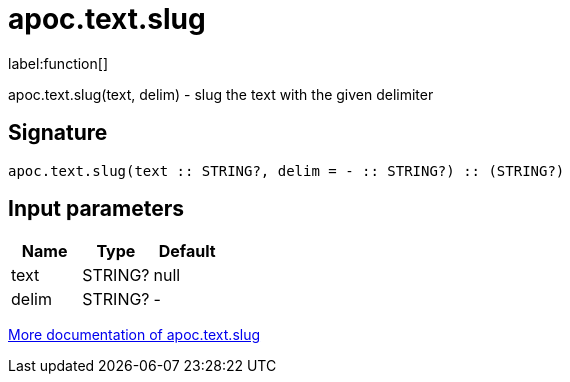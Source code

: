 ////
This file is generated by DocsTest, so don't change it!
////

= apoc.text.slug
:description: This section contains reference documentation for the apoc.text.slug function.

label:function[]

[.emphasis]
apoc.text.slug(text, delim) - slug the text with the given delimiter

== Signature

[source]
----
apoc.text.slug(text :: STRING?, delim = - :: STRING?) :: (STRING?)
----

== Input parameters
[.procedures, opts=header]
|===
| Name | Type | Default 
|text|STRING?|null
|delim|STRING?|-
|===

xref::misc/text-functions.adoc[More documentation of apoc.text.slug,role=more information]

